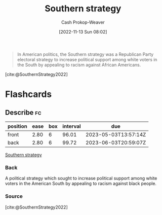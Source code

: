 :PROPERTIES:
:ID:       04893c03-a45f-4719-9404-ac09b32a5edb
:LAST_MODIFIED: [2023-02-23 Thu 19:43]
:END:
#+title: Southern strategy
#+hugo_custom_front_matter: :slug "04893c03-a45f-4719-9404-ac09b32a5edb"
#+author: Cash Prokop-Weaver
#+date: [2022-11-13 Sun 08:02]
#+filetags: :concept:

#+begin_quote
In American politics, the Southern strategy was a Republican Party electoral strategy to increase political support among white voters in the South by appealing to racism against African Americans.
#+end_quote

[cite:@SouthernStrategy2022]
* Flashcards
** Describe :fc:
:PROPERTIES:
:CREATED: [2022-11-13 Sun 08:03]
:FC_CREATED: 2022-11-13T16:05:13Z
:FC_TYPE:  double
:ID:       97aa71d5-1327-4595-88d9-4f388b65f5f9
:END:
:REVIEW_DATA:
| position | ease | box | interval | due                  |
|----------+------+-----+----------+----------------------|
| front    | 2.80 |   6 |    96.01 | 2023-05-03T13:57:14Z |
| back     | 2.80 |   6 |    99.72 | 2023-06-03T20:59:07Z |
:END:

[[id:04893c03-a45f-4719-9404-ac09b32a5edb][Southern strategy]]

*** Back
A political strategy which sought to increase political support among white voters in the American South by appealing to racism against black people.
*** Source
[cite:@SouthernStrategy2022]
#+print_bibliography: